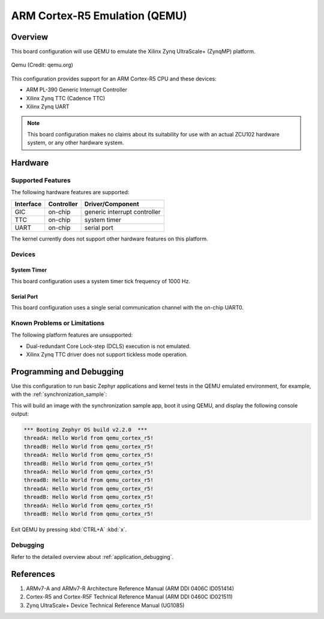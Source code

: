 .. _qemu_cortex_r5:

ARM Cortex-R5 Emulation (QEMU)
##############################

Overview
********

This board configuration will use QEMU to emulate the Xilinx Zynq UltraScale+
(ZynqMP) platform.

.. figure:: qemu_cortex_r5.png
   :width: 600px
   :align: center
   :alt: Qemu

   Qemu (Credit: qemu.org)

This configuration provides support for an ARM Cortex-R5 CPU and these devices:

* ARM PL-390 Generic Interrupt Controller
* Xilinx Zynq TTC (Cadence TTC)
* Xilinx Zynq UART

.. note::
   This board configuration makes no claims about its suitability for use
   with an actual ZCU102 hardware system, or any other hardware system.

Hardware
********
Supported Features
==================

The following hardware features are supported:

+--------------+------------+----------------------+
| Interface    | Controller | Driver/Component     |
+==============+============+======================+
| GIC          | on-chip    | generic interrupt    |
|              |            | controller           |
+--------------+------------+----------------------+
| TTC          | on-chip    | system timer         |
+--------------+------------+----------------------+
| UART         | on-chip    | serial port          |
+--------------+------------+----------------------+

The kernel currently does not support other hardware features on this platform.

Devices
========
System Timer
------------

This board configuration uses a system timer tick frequency of 1000 Hz.

Serial Port
-----------

This board configuration uses a single serial communication channel with the
on-chip UART0.

Known Problems or Limitations
==============================

The following platform features are unsupported:

* Dual-redundant Core Lock-step (DCLS) execution is not emulated.
* Xilinx Zynq TTC driver does not support tickless mode operation.

Programming and Debugging
*************************

Use this configuration to run basic Zephyr applications and kernel tests in the
QEMU emulated environment, for example, with the :ref:`synchronization_sample`:

.. zephyr-app-commands::
   :zephyr-app: samples/synchronization
   :host-os: unix
   :board: qemu_cortex_r5
   :goals: run

This will build an image with the synchronization sample app, boot it using
QEMU, and display the following console output:

.. code-block:: console

        *** Booting Zephyr OS build v2.2.0  ***
        threadA: Hello World from qemu_cortex_r5!
        threadB: Hello World from qemu_cortex_r5!
        threadA: Hello World from qemu_cortex_r5!
        threadB: Hello World from qemu_cortex_r5!
        threadA: Hello World from qemu_cortex_r5!
        threadB: Hello World from qemu_cortex_r5!
        threadA: Hello World from qemu_cortex_r5!
        threadB: Hello World from qemu_cortex_r5!
        threadA: Hello World from qemu_cortex_r5!
        threadB: Hello World from qemu_cortex_r5!

Exit QEMU by pressing :kbd:`CTRL+A` :kbd:`x`.

Debugging
=========

Refer to the detailed overview about :ref:`application_debugging`.

References
**********

1. ARMv7-A and ARMv7-R Architecture Reference Manual (ARM DDI 0406C ID051414)
2. Cortex-R5 and Cortex-R5F Technical Reference Manual (ARM DDI 0460C ID021511)
3. Zynq UltraScale+ Device Technical Reference Manual (UG1085)
